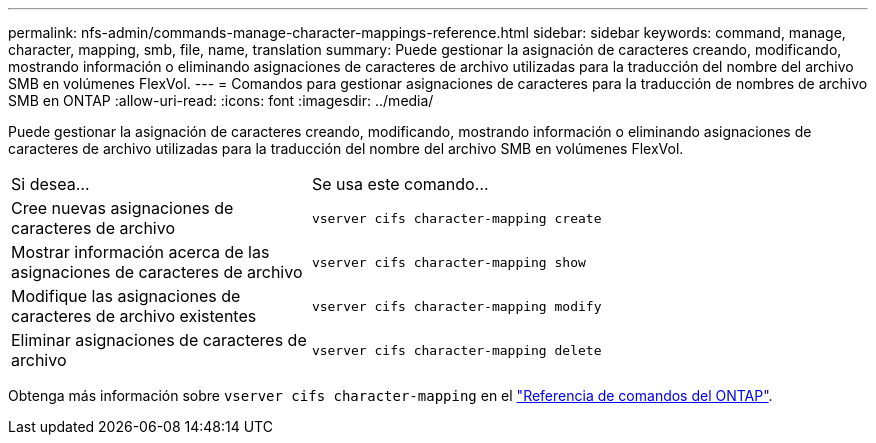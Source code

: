 ---
permalink: nfs-admin/commands-manage-character-mappings-reference.html 
sidebar: sidebar 
keywords: command, manage, character, mapping, smb, file, name, translation 
summary: Puede gestionar la asignación de caracteres creando, modificando, mostrando información o eliminando asignaciones de caracteres de archivo utilizadas para la traducción del nombre del archivo SMB en volúmenes FlexVol. 
---
= Comandos para gestionar asignaciones de caracteres para la traducción de nombres de archivo SMB en ONTAP
:allow-uri-read: 
:icons: font
:imagesdir: ../media/


[role="lead"]
Puede gestionar la asignación de caracteres creando, modificando, mostrando información o eliminando asignaciones de caracteres de archivo utilizadas para la traducción del nombre del archivo SMB en volúmenes FlexVol.

[cols="35,65"]
|===


| Si desea... | Se usa este comando... 


 a| 
Cree nuevas asignaciones de caracteres de archivo
 a| 
`vserver cifs character-mapping create`



 a| 
Mostrar información acerca de las asignaciones de caracteres de archivo
 a| 
`vserver cifs character-mapping show`



 a| 
Modifique las asignaciones de caracteres de archivo existentes
 a| 
`vserver cifs character-mapping modify`



 a| 
Eliminar asignaciones de caracteres de archivo
 a| 
`vserver cifs character-mapping delete`

|===
Obtenga más información sobre `vserver cifs character-mapping` en el link:https://docs.netapp.com/us-en/ontap-cli/search.html?q=vserver+cifs+character-mapping["Referencia de comandos del ONTAP"^].
